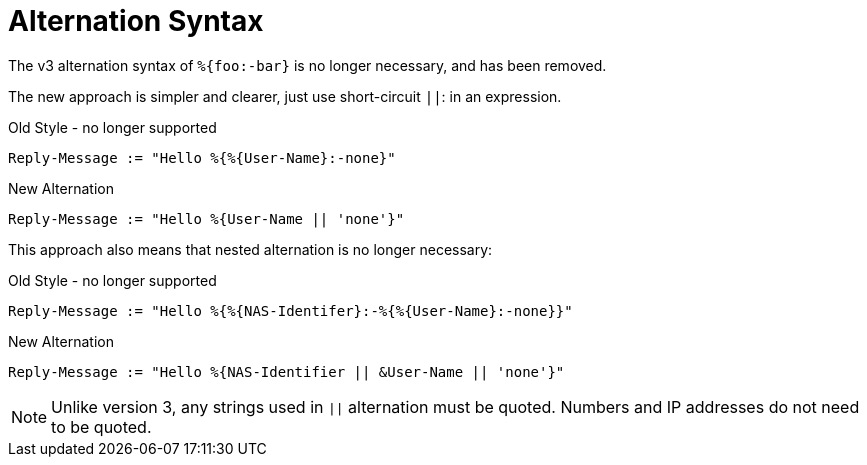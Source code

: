 = Alternation Syntax

The v3 alternation syntax of `%{foo:-bar}` is no longer necessary, and has been removed.

The new approach is simpler and clearer, just use short-circuit `||`:
in an expression.

.Old Style - no longer supported
[source,unlang]
----
Reply-Message := "Hello %{%{User-Name}:-none}"
----

.New Alternation
[source,unlang]
----
Reply-Message := "Hello %{User-Name || 'none'}"
----

This approach also means that nested alternation is no longer necessary:

.Old Style - no longer supported
[source,unlang]
----
Reply-Message := "Hello %{%{NAS-Identifer}:-%{%{User-Name}:-none}}"
----

.New Alternation
[source,unlang]
----
Reply-Message := "Hello %{NAS-Identifier || &User-Name || 'none'}"
----

[NOTE]
====
Unlike version 3, any strings used in `||` alternation must be quoted.  Numbers and IP addresses do not need to be quoted.
====

// Copyright (C) 2021 Network RADIUS SAS.  Licenced under CC-by-NC 4.0.
// This documentation was developed by Network RADIUS SAS.
